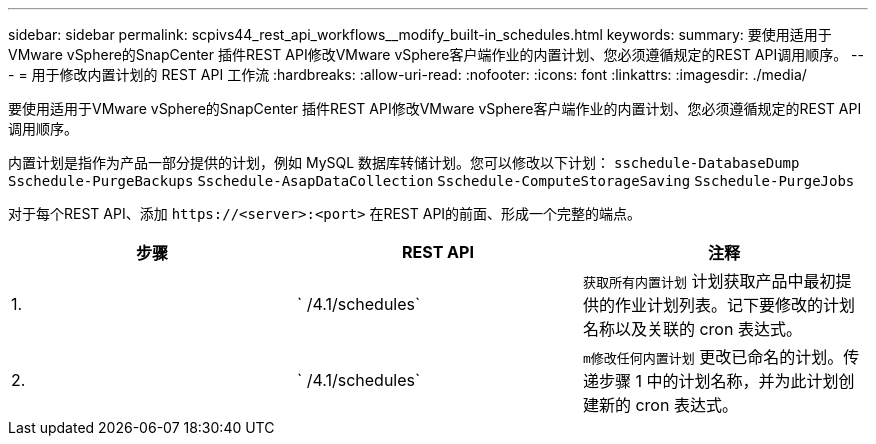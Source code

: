---
sidebar: sidebar 
permalink: scpivs44_rest_api_workflows__modify_built-in_schedules.html 
keywords:  
summary: 要使用适用于VMware vSphere的SnapCenter 插件REST API修改VMware vSphere客户端作业的内置计划、您必须遵循规定的REST API调用顺序。 
---
= 用于修改内置计划的 REST API 工作流
:hardbreaks:
:allow-uri-read: 
:nofooter: 
:icons: font
:linkattrs: 
:imagesdir: ./media/


[role="lead"]
要使用适用于VMware vSphere的SnapCenter 插件REST API修改VMware vSphere客户端作业的内置计划、您必须遵循规定的REST API调用顺序。

内置计划是指作为产品一部分提供的计划，例如 MySQL 数据库转储计划。您可以修改以下计划： `sschedule-DatabaseDump` `Sschedule-PurgeBackups` `Sschedule-AsapDataCollection` `Sschedule-ComputeStorageSaving` `Sschedule-PurgeJobs`

对于每个REST API、添加 `\https://<server>:<port>` 在REST API的前面、形成一个完整的端点。

|===
| 步骤 | REST API | 注释 


| 1. | ` /4.1/schedules` | `获取所有内置计划` 计划获取产品中最初提供的作业计划列表。记下要修改的计划名称以及关联的 cron 表达式。 


| 2. | ` /4.1/schedules` | `m修改任何内置计划` 更改已命名的计划。传递步骤 1 中的计划名称，并为此计划创建新的 cron 表达式。 
|===